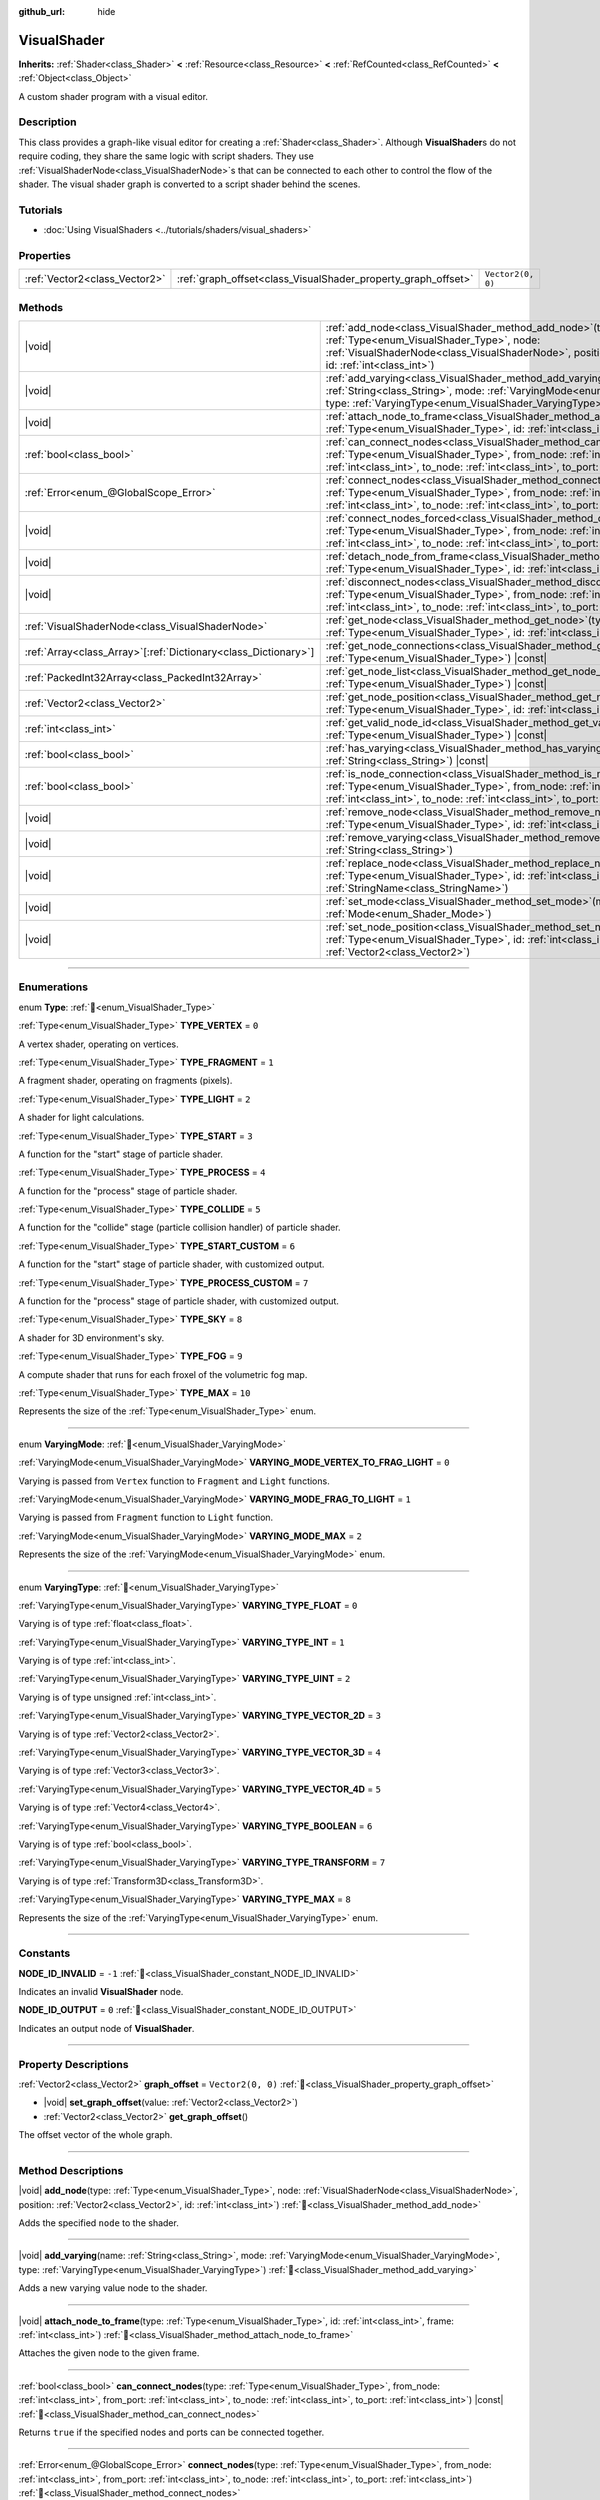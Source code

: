 :github_url: hide

.. DO NOT EDIT THIS FILE!!!
.. Generated automatically from Redot engine sources.
.. Generator: https://github.com/Redot-Engine/redot-engine/tree/master/doc/tools/make_rst.py.
.. XML source: https://github.com/Redot-Engine/redot-engine/tree/master/doc/classes/VisualShader.xml.

.. _class_VisualShader:

VisualShader
============

**Inherits:** :ref:`Shader<class_Shader>` **<** :ref:`Resource<class_Resource>` **<** :ref:`RefCounted<class_RefCounted>` **<** :ref:`Object<class_Object>`

A custom shader program with a visual editor.

.. rst-class:: classref-introduction-group

Description
-----------

This class provides a graph-like visual editor for creating a :ref:`Shader<class_Shader>`. Although **VisualShader**\ s do not require coding, they share the same logic with script shaders. They use :ref:`VisualShaderNode<class_VisualShaderNode>`\ s that can be connected to each other to control the flow of the shader. The visual shader graph is converted to a script shader behind the scenes.

.. rst-class:: classref-introduction-group

Tutorials
---------

- :doc:`Using VisualShaders <../tutorials/shaders/visual_shaders>`

.. rst-class:: classref-reftable-group

Properties
----------

.. table::
   :widths: auto

   +-------------------------------+---------------------------------------------------------------+-------------------+
   | :ref:`Vector2<class_Vector2>` | :ref:`graph_offset<class_VisualShader_property_graph_offset>` | ``Vector2(0, 0)`` |
   +-------------------------------+---------------------------------------------------------------+-------------------+

.. rst-class:: classref-reftable-group

Methods
-------

.. table::
   :widths: auto

   +------------------------------------------------------------------+---------------------------------------------------------------------------------------------------------------------------------------------------------------------------------------------------------------------------------------------------------------------------+
   | |void|                                                           | :ref:`add_node<class_VisualShader_method_add_node>`\ (\ type\: :ref:`Type<enum_VisualShader_Type>`, node\: :ref:`VisualShaderNode<class_VisualShaderNode>`, position\: :ref:`Vector2<class_Vector2>`, id\: :ref:`int<class_int>`\ )                                       |
   +------------------------------------------------------------------+---------------------------------------------------------------------------------------------------------------------------------------------------------------------------------------------------------------------------------------------------------------------------+
   | |void|                                                           | :ref:`add_varying<class_VisualShader_method_add_varying>`\ (\ name\: :ref:`String<class_String>`, mode\: :ref:`VaryingMode<enum_VisualShader_VaryingMode>`, type\: :ref:`VaryingType<enum_VisualShader_VaryingType>`\ )                                                   |
   +------------------------------------------------------------------+---------------------------------------------------------------------------------------------------------------------------------------------------------------------------------------------------------------------------------------------------------------------------+
   | |void|                                                           | :ref:`attach_node_to_frame<class_VisualShader_method_attach_node_to_frame>`\ (\ type\: :ref:`Type<enum_VisualShader_Type>`, id\: :ref:`int<class_int>`, frame\: :ref:`int<class_int>`\ )                                                                                  |
   +------------------------------------------------------------------+---------------------------------------------------------------------------------------------------------------------------------------------------------------------------------------------------------------------------------------------------------------------------+
   | :ref:`bool<class_bool>`                                          | :ref:`can_connect_nodes<class_VisualShader_method_can_connect_nodes>`\ (\ type\: :ref:`Type<enum_VisualShader_Type>`, from_node\: :ref:`int<class_int>`, from_port\: :ref:`int<class_int>`, to_node\: :ref:`int<class_int>`, to_port\: :ref:`int<class_int>`\ ) |const|   |
   +------------------------------------------------------------------+---------------------------------------------------------------------------------------------------------------------------------------------------------------------------------------------------------------------------------------------------------------------------+
   | :ref:`Error<enum_@GlobalScope_Error>`                            | :ref:`connect_nodes<class_VisualShader_method_connect_nodes>`\ (\ type\: :ref:`Type<enum_VisualShader_Type>`, from_node\: :ref:`int<class_int>`, from_port\: :ref:`int<class_int>`, to_node\: :ref:`int<class_int>`, to_port\: :ref:`int<class_int>`\ )                   |
   +------------------------------------------------------------------+---------------------------------------------------------------------------------------------------------------------------------------------------------------------------------------------------------------------------------------------------------------------------+
   | |void|                                                           | :ref:`connect_nodes_forced<class_VisualShader_method_connect_nodes_forced>`\ (\ type\: :ref:`Type<enum_VisualShader_Type>`, from_node\: :ref:`int<class_int>`, from_port\: :ref:`int<class_int>`, to_node\: :ref:`int<class_int>`, to_port\: :ref:`int<class_int>`\ )     |
   +------------------------------------------------------------------+---------------------------------------------------------------------------------------------------------------------------------------------------------------------------------------------------------------------------------------------------------------------------+
   | |void|                                                           | :ref:`detach_node_from_frame<class_VisualShader_method_detach_node_from_frame>`\ (\ type\: :ref:`Type<enum_VisualShader_Type>`, id\: :ref:`int<class_int>`\ )                                                                                                             |
   +------------------------------------------------------------------+---------------------------------------------------------------------------------------------------------------------------------------------------------------------------------------------------------------------------------------------------------------------------+
   | |void|                                                           | :ref:`disconnect_nodes<class_VisualShader_method_disconnect_nodes>`\ (\ type\: :ref:`Type<enum_VisualShader_Type>`, from_node\: :ref:`int<class_int>`, from_port\: :ref:`int<class_int>`, to_node\: :ref:`int<class_int>`, to_port\: :ref:`int<class_int>`\ )             |
   +------------------------------------------------------------------+---------------------------------------------------------------------------------------------------------------------------------------------------------------------------------------------------------------------------------------------------------------------------+
   | :ref:`VisualShaderNode<class_VisualShaderNode>`                  | :ref:`get_node<class_VisualShader_method_get_node>`\ (\ type\: :ref:`Type<enum_VisualShader_Type>`, id\: :ref:`int<class_int>`\ ) |const|                                                                                                                                 |
   +------------------------------------------------------------------+---------------------------------------------------------------------------------------------------------------------------------------------------------------------------------------------------------------------------------------------------------------------------+
   | :ref:`Array<class_Array>`\[:ref:`Dictionary<class_Dictionary>`\] | :ref:`get_node_connections<class_VisualShader_method_get_node_connections>`\ (\ type\: :ref:`Type<enum_VisualShader_Type>`\ ) |const|                                                                                                                                     |
   +------------------------------------------------------------------+---------------------------------------------------------------------------------------------------------------------------------------------------------------------------------------------------------------------------------------------------------------------------+
   | :ref:`PackedInt32Array<class_PackedInt32Array>`                  | :ref:`get_node_list<class_VisualShader_method_get_node_list>`\ (\ type\: :ref:`Type<enum_VisualShader_Type>`\ ) |const|                                                                                                                                                   |
   +------------------------------------------------------------------+---------------------------------------------------------------------------------------------------------------------------------------------------------------------------------------------------------------------------------------------------------------------------+
   | :ref:`Vector2<class_Vector2>`                                    | :ref:`get_node_position<class_VisualShader_method_get_node_position>`\ (\ type\: :ref:`Type<enum_VisualShader_Type>`, id\: :ref:`int<class_int>`\ ) |const|                                                                                                               |
   +------------------------------------------------------------------+---------------------------------------------------------------------------------------------------------------------------------------------------------------------------------------------------------------------------------------------------------------------------+
   | :ref:`int<class_int>`                                            | :ref:`get_valid_node_id<class_VisualShader_method_get_valid_node_id>`\ (\ type\: :ref:`Type<enum_VisualShader_Type>`\ ) |const|                                                                                                                                           |
   +------------------------------------------------------------------+---------------------------------------------------------------------------------------------------------------------------------------------------------------------------------------------------------------------------------------------------------------------------+
   | :ref:`bool<class_bool>`                                          | :ref:`has_varying<class_VisualShader_method_has_varying>`\ (\ name\: :ref:`String<class_String>`\ ) |const|                                                                                                                                                               |
   +------------------------------------------------------------------+---------------------------------------------------------------------------------------------------------------------------------------------------------------------------------------------------------------------------------------------------------------------------+
   | :ref:`bool<class_bool>`                                          | :ref:`is_node_connection<class_VisualShader_method_is_node_connection>`\ (\ type\: :ref:`Type<enum_VisualShader_Type>`, from_node\: :ref:`int<class_int>`, from_port\: :ref:`int<class_int>`, to_node\: :ref:`int<class_int>`, to_port\: :ref:`int<class_int>`\ ) |const| |
   +------------------------------------------------------------------+---------------------------------------------------------------------------------------------------------------------------------------------------------------------------------------------------------------------------------------------------------------------------+
   | |void|                                                           | :ref:`remove_node<class_VisualShader_method_remove_node>`\ (\ type\: :ref:`Type<enum_VisualShader_Type>`, id\: :ref:`int<class_int>`\ )                                                                                                                                   |
   +------------------------------------------------------------------+---------------------------------------------------------------------------------------------------------------------------------------------------------------------------------------------------------------------------------------------------------------------------+
   | |void|                                                           | :ref:`remove_varying<class_VisualShader_method_remove_varying>`\ (\ name\: :ref:`String<class_String>`\ )                                                                                                                                                                 |
   +------------------------------------------------------------------+---------------------------------------------------------------------------------------------------------------------------------------------------------------------------------------------------------------------------------------------------------------------------+
   | |void|                                                           | :ref:`replace_node<class_VisualShader_method_replace_node>`\ (\ type\: :ref:`Type<enum_VisualShader_Type>`, id\: :ref:`int<class_int>`, new_class\: :ref:`StringName<class_StringName>`\ )                                                                                |
   +------------------------------------------------------------------+---------------------------------------------------------------------------------------------------------------------------------------------------------------------------------------------------------------------------------------------------------------------------+
   | |void|                                                           | :ref:`set_mode<class_VisualShader_method_set_mode>`\ (\ mode\: :ref:`Mode<enum_Shader_Mode>`\ )                                                                                                                                                                           |
   +------------------------------------------------------------------+---------------------------------------------------------------------------------------------------------------------------------------------------------------------------------------------------------------------------------------------------------------------------+
   | |void|                                                           | :ref:`set_node_position<class_VisualShader_method_set_node_position>`\ (\ type\: :ref:`Type<enum_VisualShader_Type>`, id\: :ref:`int<class_int>`, position\: :ref:`Vector2<class_Vector2>`\ )                                                                             |
   +------------------------------------------------------------------+---------------------------------------------------------------------------------------------------------------------------------------------------------------------------------------------------------------------------------------------------------------------------+

.. rst-class:: classref-section-separator

----

.. rst-class:: classref-descriptions-group

Enumerations
------------

.. _enum_VisualShader_Type:

.. rst-class:: classref-enumeration

enum **Type**: :ref:`🔗<enum_VisualShader_Type>`

.. _class_VisualShader_constant_TYPE_VERTEX:

.. rst-class:: classref-enumeration-constant

:ref:`Type<enum_VisualShader_Type>` **TYPE_VERTEX** = ``0``

A vertex shader, operating on vertices.

.. _class_VisualShader_constant_TYPE_FRAGMENT:

.. rst-class:: classref-enumeration-constant

:ref:`Type<enum_VisualShader_Type>` **TYPE_FRAGMENT** = ``1``

A fragment shader, operating on fragments (pixels).

.. _class_VisualShader_constant_TYPE_LIGHT:

.. rst-class:: classref-enumeration-constant

:ref:`Type<enum_VisualShader_Type>` **TYPE_LIGHT** = ``2``

A shader for light calculations.

.. _class_VisualShader_constant_TYPE_START:

.. rst-class:: classref-enumeration-constant

:ref:`Type<enum_VisualShader_Type>` **TYPE_START** = ``3``

A function for the "start" stage of particle shader.

.. _class_VisualShader_constant_TYPE_PROCESS:

.. rst-class:: classref-enumeration-constant

:ref:`Type<enum_VisualShader_Type>` **TYPE_PROCESS** = ``4``

A function for the "process" stage of particle shader.

.. _class_VisualShader_constant_TYPE_COLLIDE:

.. rst-class:: classref-enumeration-constant

:ref:`Type<enum_VisualShader_Type>` **TYPE_COLLIDE** = ``5``

A function for the "collide" stage (particle collision handler) of particle shader.

.. _class_VisualShader_constant_TYPE_START_CUSTOM:

.. rst-class:: classref-enumeration-constant

:ref:`Type<enum_VisualShader_Type>` **TYPE_START_CUSTOM** = ``6``

A function for the "start" stage of particle shader, with customized output.

.. _class_VisualShader_constant_TYPE_PROCESS_CUSTOM:

.. rst-class:: classref-enumeration-constant

:ref:`Type<enum_VisualShader_Type>` **TYPE_PROCESS_CUSTOM** = ``7``

A function for the "process" stage of particle shader, with customized output.

.. _class_VisualShader_constant_TYPE_SKY:

.. rst-class:: classref-enumeration-constant

:ref:`Type<enum_VisualShader_Type>` **TYPE_SKY** = ``8``

A shader for 3D environment's sky.

.. _class_VisualShader_constant_TYPE_FOG:

.. rst-class:: classref-enumeration-constant

:ref:`Type<enum_VisualShader_Type>` **TYPE_FOG** = ``9``

A compute shader that runs for each froxel of the volumetric fog map.

.. _class_VisualShader_constant_TYPE_MAX:

.. rst-class:: classref-enumeration-constant

:ref:`Type<enum_VisualShader_Type>` **TYPE_MAX** = ``10``

Represents the size of the :ref:`Type<enum_VisualShader_Type>` enum.

.. rst-class:: classref-item-separator

----

.. _enum_VisualShader_VaryingMode:

.. rst-class:: classref-enumeration

enum **VaryingMode**: :ref:`🔗<enum_VisualShader_VaryingMode>`

.. _class_VisualShader_constant_VARYING_MODE_VERTEX_TO_FRAG_LIGHT:

.. rst-class:: classref-enumeration-constant

:ref:`VaryingMode<enum_VisualShader_VaryingMode>` **VARYING_MODE_VERTEX_TO_FRAG_LIGHT** = ``0``

Varying is passed from ``Vertex`` function to ``Fragment`` and ``Light`` functions.

.. _class_VisualShader_constant_VARYING_MODE_FRAG_TO_LIGHT:

.. rst-class:: classref-enumeration-constant

:ref:`VaryingMode<enum_VisualShader_VaryingMode>` **VARYING_MODE_FRAG_TO_LIGHT** = ``1``

Varying is passed from ``Fragment`` function to ``Light`` function.

.. _class_VisualShader_constant_VARYING_MODE_MAX:

.. rst-class:: classref-enumeration-constant

:ref:`VaryingMode<enum_VisualShader_VaryingMode>` **VARYING_MODE_MAX** = ``2``

Represents the size of the :ref:`VaryingMode<enum_VisualShader_VaryingMode>` enum.

.. rst-class:: classref-item-separator

----

.. _enum_VisualShader_VaryingType:

.. rst-class:: classref-enumeration

enum **VaryingType**: :ref:`🔗<enum_VisualShader_VaryingType>`

.. _class_VisualShader_constant_VARYING_TYPE_FLOAT:

.. rst-class:: classref-enumeration-constant

:ref:`VaryingType<enum_VisualShader_VaryingType>` **VARYING_TYPE_FLOAT** = ``0``

Varying is of type :ref:`float<class_float>`.

.. _class_VisualShader_constant_VARYING_TYPE_INT:

.. rst-class:: classref-enumeration-constant

:ref:`VaryingType<enum_VisualShader_VaryingType>` **VARYING_TYPE_INT** = ``1``

Varying is of type :ref:`int<class_int>`.

.. _class_VisualShader_constant_VARYING_TYPE_UINT:

.. rst-class:: classref-enumeration-constant

:ref:`VaryingType<enum_VisualShader_VaryingType>` **VARYING_TYPE_UINT** = ``2``

Varying is of type unsigned :ref:`int<class_int>`.

.. _class_VisualShader_constant_VARYING_TYPE_VECTOR_2D:

.. rst-class:: classref-enumeration-constant

:ref:`VaryingType<enum_VisualShader_VaryingType>` **VARYING_TYPE_VECTOR_2D** = ``3``

Varying is of type :ref:`Vector2<class_Vector2>`.

.. _class_VisualShader_constant_VARYING_TYPE_VECTOR_3D:

.. rst-class:: classref-enumeration-constant

:ref:`VaryingType<enum_VisualShader_VaryingType>` **VARYING_TYPE_VECTOR_3D** = ``4``

Varying is of type :ref:`Vector3<class_Vector3>`.

.. _class_VisualShader_constant_VARYING_TYPE_VECTOR_4D:

.. rst-class:: classref-enumeration-constant

:ref:`VaryingType<enum_VisualShader_VaryingType>` **VARYING_TYPE_VECTOR_4D** = ``5``

Varying is of type :ref:`Vector4<class_Vector4>`.

.. _class_VisualShader_constant_VARYING_TYPE_BOOLEAN:

.. rst-class:: classref-enumeration-constant

:ref:`VaryingType<enum_VisualShader_VaryingType>` **VARYING_TYPE_BOOLEAN** = ``6``

Varying is of type :ref:`bool<class_bool>`.

.. _class_VisualShader_constant_VARYING_TYPE_TRANSFORM:

.. rst-class:: classref-enumeration-constant

:ref:`VaryingType<enum_VisualShader_VaryingType>` **VARYING_TYPE_TRANSFORM** = ``7``

Varying is of type :ref:`Transform3D<class_Transform3D>`.

.. _class_VisualShader_constant_VARYING_TYPE_MAX:

.. rst-class:: classref-enumeration-constant

:ref:`VaryingType<enum_VisualShader_VaryingType>` **VARYING_TYPE_MAX** = ``8``

Represents the size of the :ref:`VaryingType<enum_VisualShader_VaryingType>` enum.

.. rst-class:: classref-section-separator

----

.. rst-class:: classref-descriptions-group

Constants
---------

.. _class_VisualShader_constant_NODE_ID_INVALID:

.. rst-class:: classref-constant

**NODE_ID_INVALID** = ``-1`` :ref:`🔗<class_VisualShader_constant_NODE_ID_INVALID>`

Indicates an invalid **VisualShader** node.

.. _class_VisualShader_constant_NODE_ID_OUTPUT:

.. rst-class:: classref-constant

**NODE_ID_OUTPUT** = ``0`` :ref:`🔗<class_VisualShader_constant_NODE_ID_OUTPUT>`

Indicates an output node of **VisualShader**.

.. rst-class:: classref-section-separator

----

.. rst-class:: classref-descriptions-group

Property Descriptions
---------------------

.. _class_VisualShader_property_graph_offset:

.. rst-class:: classref-property

:ref:`Vector2<class_Vector2>` **graph_offset** = ``Vector2(0, 0)`` :ref:`🔗<class_VisualShader_property_graph_offset>`

.. rst-class:: classref-property-setget

- |void| **set_graph_offset**\ (\ value\: :ref:`Vector2<class_Vector2>`\ )
- :ref:`Vector2<class_Vector2>` **get_graph_offset**\ (\ )

The offset vector of the whole graph.

.. rst-class:: classref-section-separator

----

.. rst-class:: classref-descriptions-group

Method Descriptions
-------------------

.. _class_VisualShader_method_add_node:

.. rst-class:: classref-method

|void| **add_node**\ (\ type\: :ref:`Type<enum_VisualShader_Type>`, node\: :ref:`VisualShaderNode<class_VisualShaderNode>`, position\: :ref:`Vector2<class_Vector2>`, id\: :ref:`int<class_int>`\ ) :ref:`🔗<class_VisualShader_method_add_node>`

Adds the specified ``node`` to the shader.

.. rst-class:: classref-item-separator

----

.. _class_VisualShader_method_add_varying:

.. rst-class:: classref-method

|void| **add_varying**\ (\ name\: :ref:`String<class_String>`, mode\: :ref:`VaryingMode<enum_VisualShader_VaryingMode>`, type\: :ref:`VaryingType<enum_VisualShader_VaryingType>`\ ) :ref:`🔗<class_VisualShader_method_add_varying>`

Adds a new varying value node to the shader.

.. rst-class:: classref-item-separator

----

.. _class_VisualShader_method_attach_node_to_frame:

.. rst-class:: classref-method

|void| **attach_node_to_frame**\ (\ type\: :ref:`Type<enum_VisualShader_Type>`, id\: :ref:`int<class_int>`, frame\: :ref:`int<class_int>`\ ) :ref:`🔗<class_VisualShader_method_attach_node_to_frame>`

Attaches the given node to the given frame.

.. rst-class:: classref-item-separator

----

.. _class_VisualShader_method_can_connect_nodes:

.. rst-class:: classref-method

:ref:`bool<class_bool>` **can_connect_nodes**\ (\ type\: :ref:`Type<enum_VisualShader_Type>`, from_node\: :ref:`int<class_int>`, from_port\: :ref:`int<class_int>`, to_node\: :ref:`int<class_int>`, to_port\: :ref:`int<class_int>`\ ) |const| :ref:`🔗<class_VisualShader_method_can_connect_nodes>`

Returns ``true`` if the specified nodes and ports can be connected together.

.. rst-class:: classref-item-separator

----

.. _class_VisualShader_method_connect_nodes:

.. rst-class:: classref-method

:ref:`Error<enum_@GlobalScope_Error>` **connect_nodes**\ (\ type\: :ref:`Type<enum_VisualShader_Type>`, from_node\: :ref:`int<class_int>`, from_port\: :ref:`int<class_int>`, to_node\: :ref:`int<class_int>`, to_port\: :ref:`int<class_int>`\ ) :ref:`🔗<class_VisualShader_method_connect_nodes>`

Connects the specified nodes and ports.

.. rst-class:: classref-item-separator

----

.. _class_VisualShader_method_connect_nodes_forced:

.. rst-class:: classref-method

|void| **connect_nodes_forced**\ (\ type\: :ref:`Type<enum_VisualShader_Type>`, from_node\: :ref:`int<class_int>`, from_port\: :ref:`int<class_int>`, to_node\: :ref:`int<class_int>`, to_port\: :ref:`int<class_int>`\ ) :ref:`🔗<class_VisualShader_method_connect_nodes_forced>`

Connects the specified nodes and ports, even if they can't be connected. Such connection is invalid and will not function properly.

.. rst-class:: classref-item-separator

----

.. _class_VisualShader_method_detach_node_from_frame:

.. rst-class:: classref-method

|void| **detach_node_from_frame**\ (\ type\: :ref:`Type<enum_VisualShader_Type>`, id\: :ref:`int<class_int>`\ ) :ref:`🔗<class_VisualShader_method_detach_node_from_frame>`

Detaches the given node from the frame it is attached to.

.. rst-class:: classref-item-separator

----

.. _class_VisualShader_method_disconnect_nodes:

.. rst-class:: classref-method

|void| **disconnect_nodes**\ (\ type\: :ref:`Type<enum_VisualShader_Type>`, from_node\: :ref:`int<class_int>`, from_port\: :ref:`int<class_int>`, to_node\: :ref:`int<class_int>`, to_port\: :ref:`int<class_int>`\ ) :ref:`🔗<class_VisualShader_method_disconnect_nodes>`

Connects the specified nodes and ports.

.. rst-class:: classref-item-separator

----

.. _class_VisualShader_method_get_node:

.. rst-class:: classref-method

:ref:`VisualShaderNode<class_VisualShaderNode>` **get_node**\ (\ type\: :ref:`Type<enum_VisualShader_Type>`, id\: :ref:`int<class_int>`\ ) |const| :ref:`🔗<class_VisualShader_method_get_node>`

Returns the shader node instance with specified ``type`` and ``id``.

.. rst-class:: classref-item-separator

----

.. _class_VisualShader_method_get_node_connections:

.. rst-class:: classref-method

:ref:`Array<class_Array>`\[:ref:`Dictionary<class_Dictionary>`\] **get_node_connections**\ (\ type\: :ref:`Type<enum_VisualShader_Type>`\ ) |const| :ref:`🔗<class_VisualShader_method_get_node_connections>`

Returns the list of connected nodes with the specified type.

.. rst-class:: classref-item-separator

----

.. _class_VisualShader_method_get_node_list:

.. rst-class:: classref-method

:ref:`PackedInt32Array<class_PackedInt32Array>` **get_node_list**\ (\ type\: :ref:`Type<enum_VisualShader_Type>`\ ) |const| :ref:`🔗<class_VisualShader_method_get_node_list>`

Returns the list of all nodes in the shader with the specified type.

.. rst-class:: classref-item-separator

----

.. _class_VisualShader_method_get_node_position:

.. rst-class:: classref-method

:ref:`Vector2<class_Vector2>` **get_node_position**\ (\ type\: :ref:`Type<enum_VisualShader_Type>`, id\: :ref:`int<class_int>`\ ) |const| :ref:`🔗<class_VisualShader_method_get_node_position>`

Returns the position of the specified node within the shader graph.

.. rst-class:: classref-item-separator

----

.. _class_VisualShader_method_get_valid_node_id:

.. rst-class:: classref-method

:ref:`int<class_int>` **get_valid_node_id**\ (\ type\: :ref:`Type<enum_VisualShader_Type>`\ ) |const| :ref:`🔗<class_VisualShader_method_get_valid_node_id>`

Returns next valid node ID that can be added to the shader graph.

.. rst-class:: classref-item-separator

----

.. _class_VisualShader_method_has_varying:

.. rst-class:: classref-method

:ref:`bool<class_bool>` **has_varying**\ (\ name\: :ref:`String<class_String>`\ ) |const| :ref:`🔗<class_VisualShader_method_has_varying>`

Returns ``true`` if the shader has a varying with the given ``name``.

.. rst-class:: classref-item-separator

----

.. _class_VisualShader_method_is_node_connection:

.. rst-class:: classref-method

:ref:`bool<class_bool>` **is_node_connection**\ (\ type\: :ref:`Type<enum_VisualShader_Type>`, from_node\: :ref:`int<class_int>`, from_port\: :ref:`int<class_int>`, to_node\: :ref:`int<class_int>`, to_port\: :ref:`int<class_int>`\ ) |const| :ref:`🔗<class_VisualShader_method_is_node_connection>`

Returns ``true`` if the specified node and port connection exist.

.. rst-class:: classref-item-separator

----

.. _class_VisualShader_method_remove_node:

.. rst-class:: classref-method

|void| **remove_node**\ (\ type\: :ref:`Type<enum_VisualShader_Type>`, id\: :ref:`int<class_int>`\ ) :ref:`🔗<class_VisualShader_method_remove_node>`

Removes the specified node from the shader.

.. rst-class:: classref-item-separator

----

.. _class_VisualShader_method_remove_varying:

.. rst-class:: classref-method

|void| **remove_varying**\ (\ name\: :ref:`String<class_String>`\ ) :ref:`🔗<class_VisualShader_method_remove_varying>`

Removes a varying value node with the given ``name``. Prints an error if a node with this name is not found.

.. rst-class:: classref-item-separator

----

.. _class_VisualShader_method_replace_node:

.. rst-class:: classref-method

|void| **replace_node**\ (\ type\: :ref:`Type<enum_VisualShader_Type>`, id\: :ref:`int<class_int>`, new_class\: :ref:`StringName<class_StringName>`\ ) :ref:`🔗<class_VisualShader_method_replace_node>`

Replaces the specified node with a node of new class type.

.. rst-class:: classref-item-separator

----

.. _class_VisualShader_method_set_mode:

.. rst-class:: classref-method

|void| **set_mode**\ (\ mode\: :ref:`Mode<enum_Shader_Mode>`\ ) :ref:`🔗<class_VisualShader_method_set_mode>`

Sets the mode of this shader.

.. rst-class:: classref-item-separator

----

.. _class_VisualShader_method_set_node_position:

.. rst-class:: classref-method

|void| **set_node_position**\ (\ type\: :ref:`Type<enum_VisualShader_Type>`, id\: :ref:`int<class_int>`, position\: :ref:`Vector2<class_Vector2>`\ ) :ref:`🔗<class_VisualShader_method_set_node_position>`

Sets the position of the specified node.

.. |virtual| replace:: :abbr:`virtual (This method should typically be overridden by the user to have any effect.)`
.. |const| replace:: :abbr:`const (This method has no side effects. It doesn't modify any of the instance's member variables.)`
.. |vararg| replace:: :abbr:`vararg (This method accepts any number of arguments after the ones described here.)`
.. |constructor| replace:: :abbr:`constructor (This method is used to construct a type.)`
.. |static| replace:: :abbr:`static (This method doesn't need an instance to be called, so it can be called directly using the class name.)`
.. |operator| replace:: :abbr:`operator (This method describes a valid operator to use with this type as left-hand operand.)`
.. |bitfield| replace:: :abbr:`BitField (This value is an integer composed as a bitmask of the following flags.)`
.. |void| replace:: :abbr:`void (No return value.)`
